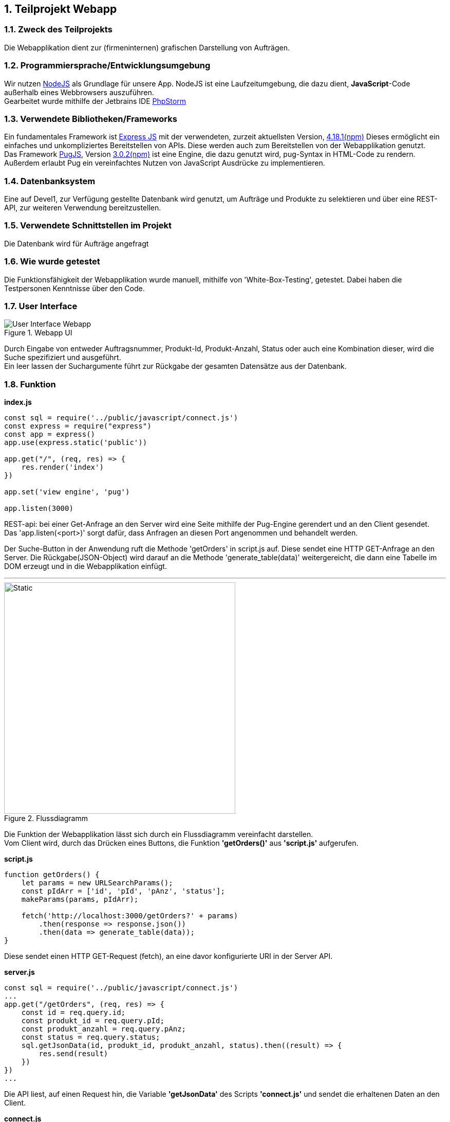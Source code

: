 :numbered:
== Teilprojekt Webapp

=== Zweck des Teilprojekts
Die Webapplikation dient zur (firmeninternen) grafischen Darstellung von Aufträgen.

=== Programmiersprache/Entwicklungsumgebung
Wir nutzen link:https://nodejs.org[NodeJS] als Grundlage für unsere App.
NodeJS ist eine Laufzeitumgebung, die dazu dient,
*JavaScript*-Code außerhalb eines Webbrowsers auszuführen. +
Gearbeitet wurde mithilfe der Jetbrains IDE link:https://www.jetbrains.com/phpstorm/[PhpStorm]

=== Verwendete Bibliotheken/Frameworks
Ein fundamentales Framework ist link:https://expressjs.com/[Express JS] mit der verwendeten, zurzeit aktuellsten Version, link:https://www.npmjs.com/package/express[4.18.1(npm)]
Dieses ermöglicht ein einfaches und unkompliziertes Bereitstellen von APIs. Diese werden auch zum Bereitstellen von der Webapplikation genutzt. +
Das Framework link:https://pugjs.org/[PugJS], Version link:https://npmjs.com/package/pug[3.0.2(npm)] ist eine Engine, die dazu genutzt wird, pug-Syntax in HTML-Code zu rendern. +
Außerdem erlaubt Pug ein vereinfachtes Nutzen von JavaScript Ausdrücke zu implementieren.

=== Datenbanksystem
Eine auf Devel1, zur Verfügung gestellte Datenbank wird genutzt, um Aufträge und Produkte zu selektieren und über eine REST-API, zur weiteren Verwendung bereitzustellen.

=== Verwendete Schnittstellen im Projekt
Die Datenbank wird für Aufträge angefragt

=== Wie wurde getestet
Die Funktionsfähigkeit der Webapplikation wurde manuell, mithilfe von 'White-Box-Testing', getestet.
Dabei haben die Testpersonen Kenntnisse über den Code.

=== User Interface
.Webapp UI
image::ui-webapp.png[User Interface Webapp]
Durch Eingabe von entweder Auftragsnummer, Produkt-Id, Produkt-Anzahl, Status oder auch eine Kombination dieser, wird die Suche spezifiziert und ausgeführt. +
Ein leer lassen der Suchargumente führt zur Rückgabe der gesamten Datensätze aus der Datenbank.

=== Funktion

*index.js*
[source,javascript]
----
const sql = require('../public/javascript/connect.js')
const express = require("express")
const app = express()
app.use(express.static('public'))

app.get("/", (req, res) => {
    res.render('index')
})

app.set('view engine', 'pug')

app.listen(3000)
----

REST-api: bei einer Get-Anfrage an den Server wird eine Seite mithilfe der Pug-Engine gerendert und an den Client gesendet. +
Das 'app.listen(<port>)' sorgt dafür, dass Anfragen an diesen Port angenommen und behandelt werden.

Der Suche-Button in der Anwendung ruft die Methode 'getOrders' in script.js auf.
Diese sendet eine HTTP GET-Anfrage an den Server. Die Rückgabe(JSON-Object) wird darauf an die Methode 'generate_table(data)' weitergereicht, die dann eine Tabelle im DOM erzeugt und in die Webapplikation einfügt.

'''
.Flussdiagramm
image::wappfd.svg[Static, 450]

Die Funktion der Webapplikation lässt sich durch ein Flussdiagramm vereinfacht darstellen. +
Vom Client wird, durch das Drücken eines Buttons, die Funktion *'getOrders()'* aus *'script.js'* aufgerufen.
[source,javscript]
.*script.js*
----
function getOrders() {
    let params = new URLSearchParams();
    const pIdArr = ['id', 'pId', 'pAnz', 'status'];
    makeParams(params, pIdArr);

    fetch('http://localhost:3000/getOrders?' + params)
        .then(response => response.json())
        .then(data => generate_table(data));
}
----
Diese sendet einen HTTP GET-Request (fetch), an eine davor konfigurierte URI in der Server API.

[source,javscript]
.*server.js*
----
const sql = require('../public/javascript/connect.js')
...
app.get("/getOrders", (req, res) => {
    const id = req.query.id;
    const produkt_id = req.query.pId;
    const produkt_anzahl = req.query.pAnz;
    const status = req.query.status;
    sql.getJsonData(id, produkt_id, produkt_anzahl, status).then((result) => {
        res.send(result)
    })
})
...
----
Die API liest, auf einen Request hin, die Variable *'getJsonData'* des Scripts
*'connect.js'* und sendet die erhaltenen Daten an den Client.
[source,javascript]
.*connect.js*
----
let getJsonData = function getData(id = null, produkt_id = null, produkt_anzahl = null, status = null) {
let count = 0;
return new Promise((resolve) => {
let query = "SELECT id, produkt_id, produkt_anzahl, status FROM Auftrag";

        if (id !== null) {
            query = check(query, count);
            query += " id = " + mysql.escape(id);
            count++;
        }
        ...
        connection.query(query, function (err, result) {
            try {
                console.log(result);
                resolve(convertToJson(result));
            } catch (error) {
                console.log(err);
            }
        });
    });
}
----
Beim Versuch die Variable auszulesen wird die function getData ausgeführt.
Diese baut aus den übergebenen Parametern eine SQL-Query und sendet die Abfrage an die Datenbank.
Die Antwort vom Datenbankserver wird daraufhin in ein JSON-Object umgewandelt und an den vorher genannten fetch Befehl weitergereicht.